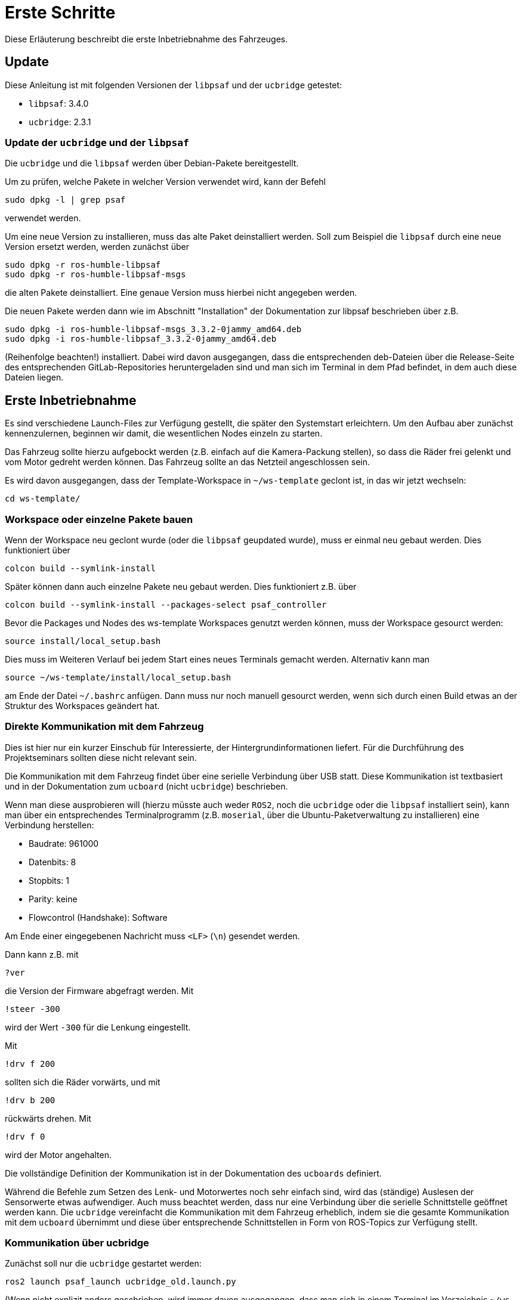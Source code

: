 = Erste Schritte

Diese Erläuterung beschreibt die erste Inbetriebnahme des Fahrzeuges.


== Update

Diese Anleitung ist mit folgenden Versionen der `libpsaf` und der `ucbridge` getestet:

* `libpsaf`: 3.4.0
* `ucbridge`: 2.3.1


=== Update der `ucbridge` und der `libpsaf`

Die `ucbridge` und die `libpsaf` werden über Debian-Pakete bereitgestellt.

Um zu prüfen, welche Pakete in welcher Version verwendet wird, kann der Befehl
```
sudo dpkg -l | grep psaf
```
verwendet werden.

Um eine neue Version zu installieren, muss das alte Paket deinstalliert werden.
Soll zum Beispiel die `libpsaf` durch eine neue Version ersetzt werden, werden zunächst über
```
sudo dpkg -r ros-humble-libpsaf
sudo dpkg -r ros-humble-libpsaf-msgs
```
die alten Pakete deinstalliert.
Eine genaue Version muss hierbei nicht angegeben werden.

Die neuen Pakete werden dann wie im Abschnitt "Installation" der Dokumentation zur libpsaf beschrieben über z.B.
```
sudo dpkg -i ros-humble-libpsaf-msgs_3.3.2-0jammy_amd64.deb 
sudo dpkg -i ros-humble-libpsaf_3.3.2-0jammy_amd64.deb 
```
(Reihenfolge beachten!) installiert.
Dabei wird davon ausgegangen, dass die entsprechenden deb-Dateien über die Release-Seite des entsprechenden GitLab-Repositories heruntergeladen sind und man sich im Terminal in dem Pfad befindet, in dem auch diese Dateien liegen.



== Erste Inbetriebnahme

Es sind verschiedene Launch-Files zur Verfügung gestellt, die später den Systemstart erleichtern.
Um den Aufbau aber zunächst kennenzulernen, beginnen wir damit, die wesentlichen Nodes einzeln zu starten.

Das Fahrzeug sollte hierzu aufgebockt werden (z.B. einfach auf die Kamera-Packung stellen), so dass die Räder frei gelenkt und vom Motor gedreht werden können.
Das Fahrzeug sollte an das Netzteil angeschlossen sein.

Es wird davon ausgegangen, dass der Template-Workspace in `~/ws-template` geclont ist, in das wir jetzt wechseln:
```
cd ws-template/
```


=== Workspace oder einzelne Pakete bauen

Wenn der Workspace neu geclont wurde (oder die `libpsaf` geupdated wurde), muss er einmal neu gebaut werden.
Dies funktioniert über
```
colcon build --symlink-install
```

Später können dann auch einzelne Pakete neu gebaut werden.
Dies funktioniert z.B. über
```
colcon build --symlink-install --packages-select psaf_controller
```

Bevor die Packages und Nodes des ws-template Workspaces genutzt werden können, muss der Workspace gesourct werden:
```
source install/local_setup.bash
```
Dies muss im Weiteren Verlauf bei jedem Start eines neues Terminals gemacht werden.
Alternativ kann man
```
source ~/ws-template/install/local_setup.bash
```
am Ende der Datei `~/.bashrc` anfügen.
Dann muss nur noch manuell gesourct werden, wenn sich durch einen Build etwas an der Struktur des Workspaces geändert hat.


=== Direkte Kommunikation mit dem Fahrzeug

Dies ist hier nur ein kurzer Einschub für Interessierte, der Hintergrundinformationen liefert.
Für die Durchführung des Projektseminars sollten diese nicht relevant sein.

Die Kommunikation mit dem Fahrzeug findet über eine serielle Verbindung über USB statt.
Diese Kommunikation ist textbasiert und in der Dokumentation zum `ucboard` (nicht `ucbridge`) beschrieben.

Wenn man diese ausprobieren will (hierzu müsste auch weder `ROS2`, noch die `ucbridge` oder die `libpsaf` installiert sein), kann man über ein entsprechendes Terminalprogramm (z.B. `moserial`, über die Ubuntu-Paketverwaltung zu installieren) eine Verbindung herstellen:

* Baudrate: 961000
* Datenbits: 8
* Stopbits: 1
* Parity: keine
* Flowcontrol (Handshake): Software

Am Ende einer eingegebenen Nachricht muss `<LF>` (`\n`) gesendet werden.

Dann kann z.B. mit
```
?ver
```
die Version der Firmware abgefragt werden.
Mit
```
!steer -300
```
wird der Wert `-300` für die Lenkung eingestellt.

Mit
```
!drv f 200
```
sollten sich die Räder vorwärts, und mit
```
!drv b 200
```
rückwärts drehen.
Mit
```
!drv f 0
```
wird der Motor angehalten.

Die vollständige Definition der Kommunikation ist in der Dokumentation des `ucboards` definiert.

Während die Befehle zum Setzen des Lenk- und Motorwertes noch sehr einfach sind, wird das (ständige) Auslesen der Sensorwerte etwas aufwendiger.
Auch muss beachtet werden, dass nur eine Verbindung über die serielle Schnittstelle geöffnet werden kann.
Die `ucbridge` vereinfacht die Kommunikation mit dem Fahrzeug erheblich, indem sie die gesamte Kommunikation mit dem `ucboard` übernimmt und diese über entsprechende Schnittstellen in Form von ROS-Topics zur Verfügung stellt.


=== Kommunikation über ucbridge

Zunächst soll nur die `ucbridge` gestartet werden:
```
ros2 launch psaf_launch ucbridge_old.launch.py
```
(Wenn nicht explizit anders geschrieben, wird immer davon ausgegangen, dass man sich in einem Terminal im Verzeichnis `~/ws-template` befinden und der Workspace gesourct ist.)

Der Name `ucbridge_old` ist etwas ungünstig gewählt: Dieser bezeichnet die Konfiguration zu den PSAF-1-Fahrzeugen, während `ucbridge_new` die zu dem PSAF-2-Fahrzeug bezeichnet.
Technisch sind die Boards jedoch fast identisch.

Der entsprechende Node sollte starten, und ein paar Log-Meldungen angezeigt werden.
Es dürften keine Warnung oder Fehler angezeigt werden.

Falls dies doch der Fall ist, kann folgendes geprüft werden:

* Die orangene LED "SYS" auf dem ucboard sollte mit 1 Hz blinken.
* Blinkt diese gar nicht, ist zu prüfen, ob die Spannung korrekt angeschlossen ist.
(Das Netzteil ist in die Buchse am Fahrzeug einzustecken, und nicht direkt an der Platine des Rechners.)
* Blinkt diese zusammen mit der roten LED "DRVBAT" (ein dauerhaftes Leuchten der LED "DRVBAT" ist kein Fehler, sondern zeigt an, dass der Motor freigegegen ist), so ist das `ucboard` abgestürzt.
In diesem Fall sollte der Node über CTRL+C gestoppt werden, und das `ucboard` über den kleinen schwarzen Taster direkt neben dem Quarz neu gestartet werden.
(Es ist nicht nötig, das gesamte Fahrzeug von der Spannung zu trennen.)
Wenn dann der Node wieder gestartet wird, sollte es sich korrekt verbinden.
* Das USB-Kabel muss eingesteckt sein.

Wenn jetzt ein zweites Terminal geöffnet (und der Workspace gesourct) wird, sollte man mit
```
ros2 topic list
```
eine Menge an Topics sehen.

Mit
```
ros2 topic echo /hall_cnt_data
```
kann man sich z.B. das Topic ausgeben lassen, dass die Impulse des Drehgebers am hinteren linken Rad ausgibt.
Dreht man das Rad (ggf. muss es dabei etwas näher an die Karosserie gedrückt werden, da der Abstand zwischen Sensor und Magnet im aufgebockten Zustand etwas groß ist), so sollte man die sich inkrementierenden Werte des Zählers sehen.

Mit
```
ros2 topic info /uc_bridge/set_steering
```
kann man z.B. in Erfahrung bringen, welchen Datentyp ein Topic hat, und ob die `ucbridge` dieses Topic veröffentlicht oder dieses abonniert hat.

Das Senden von Daten eines Topics über die Konsole ist etwas aufwändiger:

* Folgender Befehl bewegt die Lenkung:
+
```
ros2 topic pub /uc_bridge/set_steering std_msgs/msg/Int16 "data: 200"
```
+
Dabei wird jede Sekunde ein Wert über das angegebene Topic gepublisht.

* Folgender Befehl lässt den Motor ruckweise drehen
+
```
ros2 topic pub /uc_bridge/set_motor_level_forward std_msgs/msg/Int16 "data: 200"
```
+
Das "ruckweise" liegt daran, dass bei die Motorsteuerung auf dem `ucboard` eine Totmannschaltung verwendet.
Kommt für 200 ms kein neuer Wert, wird der Motor abgeschaltet.
(Dieses Verhalten kann über die Parameter der `ucbridge` geändert werden.)

* Folgender Befehl lässt den Motor flüssig drehen, da mit `-r 10` eine Frequenz von 10 Hz vorgegeben wird:
+
```
ros2 topic pub -r 10 /uc_bridge/set_motor_level_forward std_msgs/msg/Int16 "data: 200"
```

==== Testen der Sensoren

An dieser Stelle bietet es sich an, alle Sensoren des Fahrzeuges einmal zu testen.
Hierzu können sich die zu den einzelnen Sensoren genannten Topics über `ros2 topic echo [...]` angeschaut werden.

* Drehgeber Rad
+
```
/hall_cnt_data
```
+
Diesen haben wir gerade schon getestet.
Alternativ können wir uns hier auch die Topics `/dt_data` oder `/dt8_data` anschauen.
(Diese Topics sind "ereignisgesteuert": Das Rad muss per Hand (oder Motor) gedreht werden, damit Werte angezeigt werden.)

* IMU (Beschleunigungssensor)
+
```
/imu_data
```
+
Hier muss man wahrscheinlich das Terminal-Fenster etwas größer ziehen.
Es werden sowohl die linearen Beschleunigungen als auch die Winkelgeschwindigkeiten angezeigt.
Die Werte der Kovarianzmatrizen sind hier immer `0.0`.
Die anderen Werte sollten verrauscht sein.
Der Beschleunigungswert in z-Richtung ist ca. 9,81 (= 1g).
Bewegt man das Fahrzeug, dann sollte sich diese Bewegung in den Werten zeigen.
Insbesondere sollte sich ein Drehen des Fahrzeuges in der Winkelgeschwindigkeit der z-Achse zeigen.

* Batteriespannungen
+
```
/vbat_data
```
+
Dieses Topic gibt zwei Werte zurück: Die Spannung des LiFe-Akkus für die Boards (`vsbat`) und die Spannung des NiMH-Akkus für den Motor (`vdbat`).

* Ultraschallsensoren
+
```
/uc_bridge/us_mid_left
/uc_bridge/us_front_center
/uc_bridge/us_mid_right
```
+
Diese Topics geben jeweils den Wert eines US-Sensors mit einer Menge an weiteren Daten aus.
Hier sind wir nur an dem Abstand interessiert, der im `range`-Feld ausgegeben wird.
Wenn man sich ein Topic ansieht, so sollte sich der Wert entsprechend ändern, wenn man die Hand in unterschiedlichen Abständen vor den entsprechenden Sensor hält.
+
`0.0`-Werte sind Fehlerwerte.
Diese können auftreten, wenn der zu messende Abstand zu groß oder zu klein ist.
(Falls dies unerwartet auftritt kann geprüft werden, ob der Sensor in der Halterung zu weit verrutscht ist.)

* Tasten
+
```
/pb_data
```
+
Dieses Topic gibt den Zustand der drei kleinen Taster A, B und C aus, die sich hinten an dem `ucboard` befinden.
Beim Drücken des Tasters wird der Wert um 1 inkrementiert, beim Loslassen ebenso.
Damit bedeutet ein ungerader Wert, dass der Taster gerade gedrückt wird.
Es handelt sich um einen `uint8_t`-Wert, d.h. nach 255 geht es wieder bei 0 weiter.

* Magnetsensor
+
```
/mag_data
```
+
Kann man sich anzeigen lassen, jedoch können diese Werte nicht sinnvoll für die Aufgaben des PSAF-1 verwendet werden.


=== Verwendung der libpsaf

Als letzte Stufe betrachten wir jetzt die Verwendung der `libpsaf`.
Die `ucbridge` wird weiterhin verwendet, so dass wir den Node laufen lassen können.
Werden noch manuell Topics gepublisht, wäre dies jetzt aber zu beenden.

Von der `libpsaf` wollen wir zunächst nur den Controller-Node verwenden.
Dieser verfügt schon über einen Test, den wir aktivieren können, indem wir in der Datei `src/psaf_controller/include/psaf_controller/controller_node.hpp` die Präprozessor-Konstante `TESTING` auf `true` setzen.

Danach muss das Package neu gebaut werden:
```
colcon build --symlink-install --packages-select psaf_controller
```

Danach kann der Node mit
```
ros2 launch psaf_controller controller.launch.py
```
gestartet werden.

Es sollten sich jetzt die Räder zunächst rückwärts (beim ersten Durchlauf der Sequenz kann es ein wenig dauern, bis sich die Räder drehen) und dann vorwärts drehen, und im Anschluss sollte sich die Lenkung von links nach rechts bewegen.
Danach beginnt die Sequenz wieder von vorne, bis man den Node mit CTRL+C abbricht.

Man kann sich auch während des Tests in einem anderen Terminal mit `ros2 topic echo [...]` die veröffentlichten Motor- und Lenkungswerte ansehen.


== Realsense

Hier kann (muss aber nicht) der `ucbridge`-Node zunächst wieder gestoppt werden.
(Das macht es einfacher, die Topics der Kamera zu erkennen.)

* Starten der Kamera
+
```
ros2 launch psaf_launch realsense2_camera_455.launch.py
```
+
Beim Starten des Kamera-Nodes können durchaus einige Warnungen und Fehler in der Konsole angezeigt werden.
+
Es gibt zwei Versionen der Realsense-Kamera, die vorhanden sind.
Die D455 ist die aktuelle "Standardkamera", D435 das Vorgängermodell.
Die D455 ist etwas breiter und hat die Buchse für das USB-Kabel unten, während bei der D435 der Stecker an der Seite eingesteckt wird.
Sollte die D435 verwendet werden, ist der Name des Launch-Files entsprechend anzupassen.

* Jetzt sollten Kameradaten gepublisht werden (`ros2 topic list`), und man kann prüfen, ob auch Nachrichten geschickt werden:
+
```
ros2 topic echo --no-arr /color/image_raw
```

* Eine Möglichkeit, das Kamerabild anzuschauen, ist über `rviz2`.
Dies ist das allgemeine Visualierungstool von ROS, um sich Sensordaten anzusehen.
--
** Starten von rviz2: `rviz2`
** Add (Schaltfläche unten links) -> Camera -> Ok
** In der Baumstruktur links:
*** Camera -> Topic -> `/color/image_raw`
*** Global Options -> Fixed Frame -> `_color_frame`
-- 
Das Bild der Kamera sollte jetzt links unten angezeigt werden.

* Alternativ gibt es das ROS-Paket `image-view`, welches dazu verwendet werden kann, `image`-Topics anzuzeigen.
Allerdings ist dies etwas aufwendiger zu installieren, da dies "vor Ort" kompiliert werden muss, damit die korrekte OpenCV-Version verwendet wird.
+
--
** `sudo apt-get install ros-humble-camera-calibration-parsers`
** Klonen von https://github.com/ros-perception/image_pipeline.git: `git clone https://github.com/ros-perception/image_pipeline.git`
** `cd image_pipeline`
** Wechsel in den Branch humble (`git checkout remotes/origin/humble`)
** In `image_view/CMakeLists.txt`: Ersetzen von `find_package(OpenCV REQUIRED)` durch `find_package(OpenCV 4.8.0 REQUIRED)`
** Bauen von `image_view`: `colcon build --select-packages image_view`
** Sourcen von `install/local_setup.bash`
+
(ggf. auch in `.bashrc` aufnehmen)
+
** Mit `ros2 run image_view image_view --ros-args --remap image:=/color/image_raw` sollte jetzt das Bild angezeigt werden.
--

* Eine weitere Möglichkeit die Bilderfassung zu testen, ist es, den gesamten Workspace in der `DEBUG`-Konfiguration zu starten:
+
** Anhalten aller laufenden Nodes
** `cd ~/ws-template`
** `DEBUG` in `src/psaf_configuration/include/psaf_configuration/configuration.hpp` auf `true` setzen.
** `TESTING` in `src/psaf_controller/include/psaf_controller/controller_node.hpp` kann wieder auf `false` gesetzt werden.
** Den Workspace neu bauen: `colcon build --symlink-install`
** Starten des Gesamtworkspaces:
+
```
ros2 launch psaf_launch main_psaf1.launch.py
```
+
** Es sollte ein Schwarz-Weiß-Bild angezeigt werden, dass einen Bearbeitungsstand des Bildes aus der Fahrbahnerkennung darstellt.
